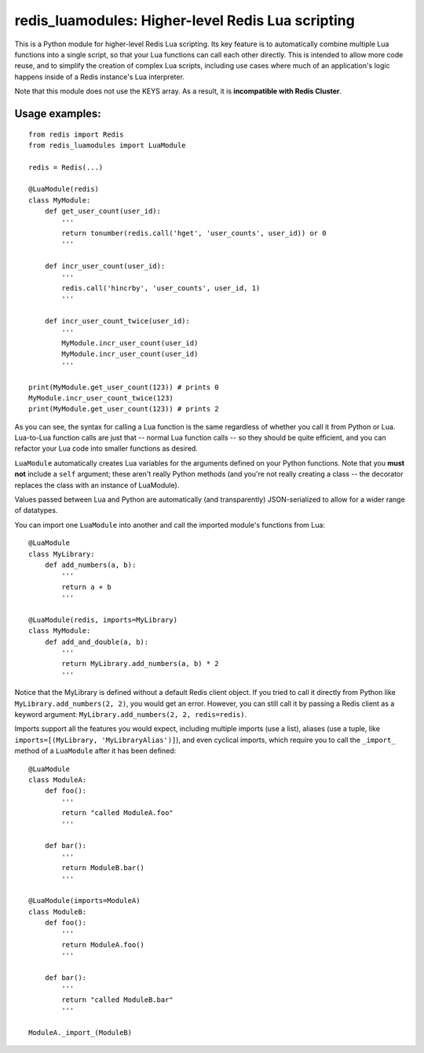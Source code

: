 ***********************************************
redis_luamodules: Higher-level Redis Lua scripting
***********************************************

This is a Python module for higher-level Redis Lua scripting. Its key feature
is to automatically combine multiple Lua functions into a single script, so
that your Lua functions can call each other directly. This is intended to
allow more code reuse, and to simplify the creation of complex Lua scripts,
including use cases where much of an application's logic happens inside of
a Redis instance's Lua interpreter.

Note that this module does not use the KEYS array. As a result, it is
**incompatible with Redis Cluster**.

===============
Usage examples:
===============

::

    from redis import Redis
    from redis_luamodules import LuaModule
    
    redis = Redis(...)
    
    @LuaModule(redis)
    class MyModule:
        def get_user_count(user_id):
            '''
            return tonumber(redis.call('hget', 'user_counts', user_id)) or 0
            '''
        
        def incr_user_count(user_id):
            '''
            redis.call('hincrby', 'user_counts', user_id, 1)
            '''
        
        def incr_user_count_twice(user_id):
            '''
            MyModule.incr_user_count(user_id)
            MyModule.incr_user_count(user_id)
            '''
    
    print(MyModule.get_user_count(123)) # prints 0
    MyModule.incr_user_count_twice(123)
    print(MyModule.get_user_count(123)) # prints 2

As you can see, the syntax for calling a Lua function is the same regardless
of whether you call it from Python or Lua. Lua-to-Lua function calls are just
that -- normal Lua function calls -- so they should be quite efficient, and you
can refactor your Lua code into smaller functions as desired.

``LuaModule`` automatically creates Lua variables for the arguments defined on
your Python functions. Note that you **must not** include a ``self`` argument;
these aren't really Python methods (and you're not really creating a class --
the decorator replaces the class with an instance of LuaModule).

Values passed between Lua and Python are automatically (and transparently)
JSON-serialized to allow for a wider range of datatypes.

You can import one ``LuaModule`` into another and call the imported module's
functions from Lua::

    @LuaModule
    class MyLibrary:
        def add_numbers(a, b):
            '''
            return a + b
            '''
    
    @LuaModule(redis, imports=MyLibrary)
    class MyModule:
        def add_and_double(a, b):
            '''
            return MyLibrary.add_numbers(a, b) * 2
            '''

Notice that the MyLibrary is defined without a default Redis client object.
If you tried to call it directly from Python like ``MyLibrary.add_numbers(2, 2)``,
you would get an error. However, you can still call it by passing a Redis
client as a keyword argument: ``MyLibrary.add_numbers(2, 2, redis=redis)``.

Imports support all the features you would expect, including multiple imports
(use a list), aliases (use a tuple, like
``imports=[(MyLibrary, 'MyLibraryAlias')]``), and even cyclical imports, which
require you to call the ``_import_`` method of a ``LuaModule`` after it has
been defined::

    @LuaModule
    class ModuleA:
        def foo():
            '''
            return "called ModuleA.foo"
            '''
        
        def bar():
            '''
            return ModuleB.bar()
            '''
    
    @LuaModule(imports=ModuleA)
    class ModuleB:
        def foo():
            '''
            return ModuleA.foo()
            '''
        
        def bar():
            '''
            return "called ModuleB.bar"
            '''
    
    ModuleA._import_(ModuleB)
            
